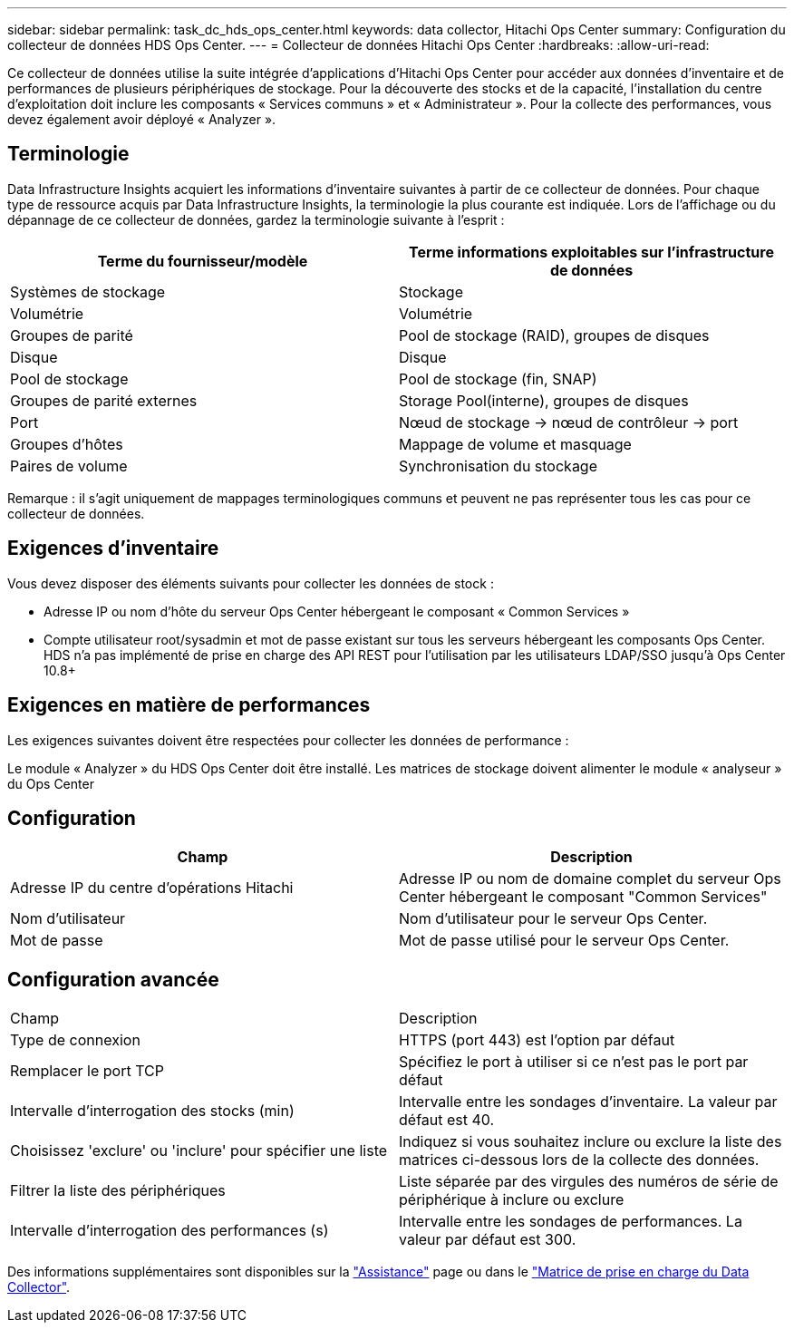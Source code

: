 ---
sidebar: sidebar 
permalink: task_dc_hds_ops_center.html 
keywords: data collector, Hitachi Ops Center 
summary: Configuration du collecteur de données HDS Ops Center. 
---
= Collecteur de données Hitachi Ops Center
:hardbreaks:
:allow-uri-read: 


[role="lead"]
Ce collecteur de données utilise la suite intégrée d'applications d'Hitachi Ops Center pour accéder aux données d'inventaire et de performances de plusieurs périphériques de stockage. Pour la découverte des stocks et de la capacité, l'installation du centre d'exploitation doit inclure les composants « Services communs » et « Administrateur ». Pour la collecte des performances, vous devez également avoir déployé « Analyzer ».



== Terminologie

Data Infrastructure Insights acquiert les informations d'inventaire suivantes à partir de ce collecteur de données. Pour chaque type de ressource acquis par Data Infrastructure Insights, la terminologie la plus courante est indiquée. Lors de l'affichage ou du dépannage de ce collecteur de données, gardez la terminologie suivante à l'esprit :

[cols="2*"]
|===
| Terme du fournisseur/modèle | Terme informations exploitables sur l'infrastructure de données 


| Systèmes de stockage | Stockage 


| Volumétrie | Volumétrie 


| Groupes de parité | Pool de stockage (RAID), groupes de disques 


| Disque | Disque 


| Pool de stockage | Pool de stockage (fin, SNAP) 


| Groupes de parité externes | Storage Pool(interne), groupes de disques 


| Port | Nœud de stockage → nœud de contrôleur → port 


| Groupes d'hôtes | Mappage de volume et masquage 


| Paires de volume | Synchronisation du stockage 
|===
Remarque : il s'agit uniquement de mappages terminologiques communs et peuvent ne pas représenter tous les cas pour ce collecteur de données.



== Exigences d'inventaire

Vous devez disposer des éléments suivants pour collecter les données de stock :

* Adresse IP ou nom d'hôte du serveur Ops Center hébergeant le composant « Common Services »
* Compte utilisateur root/sysadmin et mot de passe existant sur tous les serveurs hébergeant les composants Ops Center. HDS n'a pas implémenté de prise en charge des API REST pour l'utilisation par les utilisateurs LDAP/SSO jusqu'à Ops Center 10.8+




== Exigences en matière de performances

Les exigences suivantes doivent être respectées pour collecter les données de performance :

Le module « Analyzer » du HDS Ops Center doit être installé. Les matrices de stockage doivent alimenter le module « analyseur » du Ops Center



== Configuration

[cols="2*"]
|===
| Champ | Description 


| Adresse IP du centre d'opérations Hitachi | Adresse IP ou nom de domaine complet du serveur Ops Center hébergeant le composant "Common Services" 


| Nom d'utilisateur | Nom d'utilisateur pour le serveur Ops Center. 


| Mot de passe | Mot de passe utilisé pour le serveur Ops Center. 
|===


== Configuration avancée

|===


| Champ | Description 


| Type de connexion | HTTPS (port 443) est l'option par défaut 


| Remplacer le port TCP | Spécifiez le port à utiliser si ce n'est pas le port par défaut 


| Intervalle d'interrogation des stocks (min) | Intervalle entre les sondages d'inventaire. La valeur par défaut est 40. 


| Choisissez 'exclure' ou 'inclure' pour spécifier une liste | Indiquez si vous souhaitez inclure ou exclure la liste des matrices ci-dessous lors de la collecte des données. 


| Filtrer la liste des périphériques | Liste séparée par des virgules des numéros de série de périphérique à inclure ou exclure 


| Intervalle d'interrogation des performances (s) | Intervalle entre les sondages de performances. La valeur par défaut est 300. 
|===
Des informations supplémentaires sont disponibles sur la link:concept_requesting_support.html["Assistance"] page ou dans le link:reference_data_collector_support_matrix.html["Matrice de prise en charge du Data Collector"].
